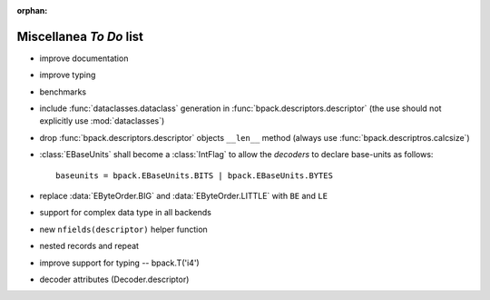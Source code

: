 :orphan:

Miscellanea *To Do* list
------------------------

* improve documentation
* improve typing
* benchmarks
* include :func:`dataclasses.dataclass` generation in
  :func:`bpack.descriptors.descriptor` (the use should not explicitly use
  :mod:`dataclasses`)
* drop :func:`bpack.descriptors.descriptor` objects ``__len__`` method
  (always use :func:`bpack.descriptros.calcsize`)
* :class:`EBaseUnits` shall become a :class:`IntFlag` to allow the
  *decoders* to declare base-units as follows::

    baseunits = bpack.EBaseUnits.BITS | bpack.EBaseUnits.BYTES

* replace :data:`EByteOrder.BIG` and :data:`EByteOrder.LITTLE`
  with ``BE`` and ``LE``
* support for complex data type in all backends
* new ``nfields(descriptor)`` helper function
* nested records and repeat
* improve support for typing -- bpack.T('i4')
* decoder attributes (Decoder.descriptor)

